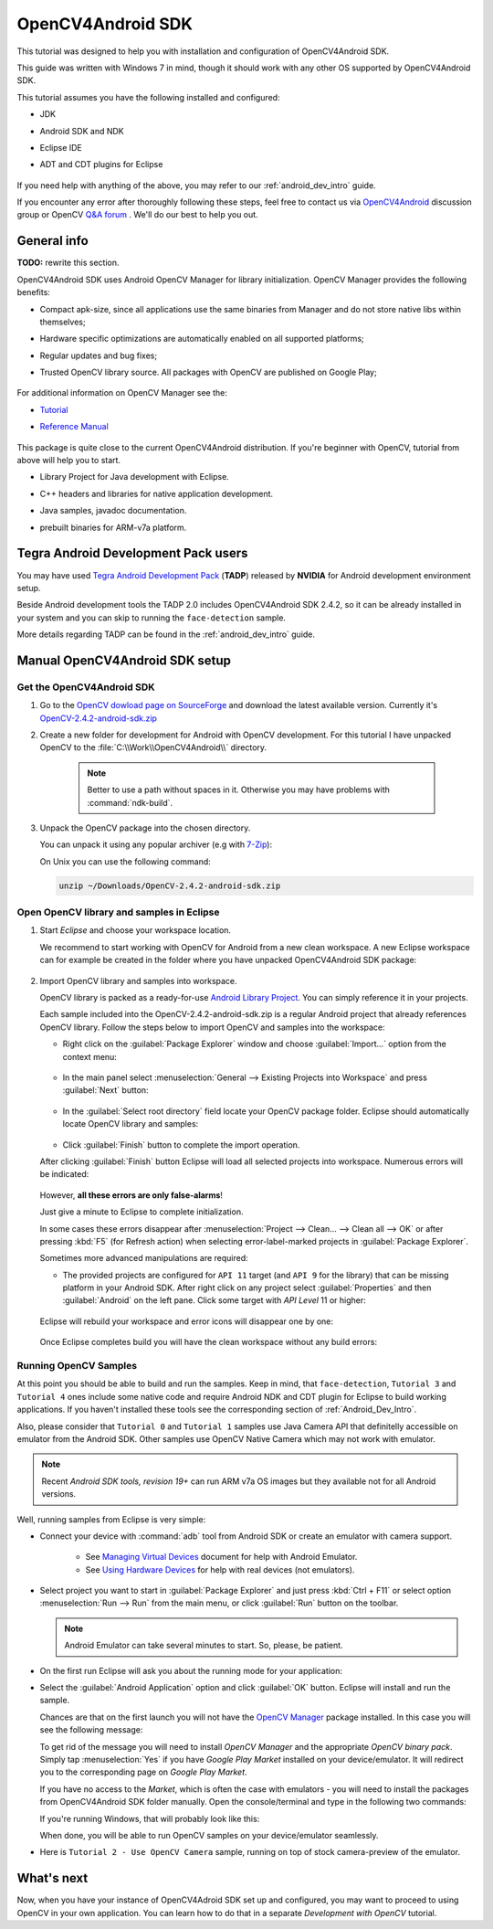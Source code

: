 
.. _O4A_SDK:


OpenCV4Android SDK
******************

This tutorial was designed to help you with installation and configuration of OpenCV4Android SDK.

This guide was written with Windows 7 in mind, though it should work with any other OS supported by OpenCV4Android SDK.

This tutorial assumes you have the following installed and configured:

* JDK

* Android SDK and NDK

* Eclipse IDE

* ADT and CDT plugins for Eclipse

     ..

If you need help with anything of the above, you may refer to our :ref:`android_dev_intro` guide.

If you encounter any error after thoroughly following these steps, feel free to contact us via `OpenCV4Android <https://groups.google.com/group/android-opencv/>`_ discussion group or OpenCV `Q&A forum <http://answers.opencv.org>`_ . We'll do our best to help you out.

General info
============
**TODO:** rewrite this section.

OpenCV4Android SDK uses Android OpenCV Manager for library initialization. OpenCV Manager provides the following benefits:

* Compact apk-size, since all applications use the same binaries from Manager and do not store native libs within themselves;

* Hardware specific optimizations are automatically enabled on all supported platforms;

* Regular updates and bug fixes;

* Trusted OpenCV library source. All packages with OpenCV are published on Google Play;

     ..


For additional information on OpenCV Manager see the:
 
* |OpenCV4Android_Tutorial|_ 
  
* |OpenCV4Android_Reference|_ 

     ..


This package is quite close to the current OpenCV4Android distribution. If you're beginner with OpenCV, tutorial from above will help you to start.

* Library Project for Java development with Eclipse. 

* C++ headers and libraries for native application development.

* Java samples, javadoc documentation.

* prebuilt binaries for ARM-v7a platform.

     ..

.. |OpenCV4Android_Tutorial| replace:: Tutorial
.. _OpenCV4Android_Tutorial: http://docs.opencv.org/doc/tutorials/introduction/android_binary_package/android_binary_package.html#android-binary-package
.. |OpenCV4Android_Reference| replace:: Reference Manual
.. _OpenCV4Android_Reference: http://docs.opencv.org/android/refman.html

Tegra Android Development Pack users
====================================

You may have used `Tegra Android Development Pack <http://developer.nvidia.com/tegra-android-development-pack>`_
(**TADP**) released by **NVIDIA** for Android development environment setup.

Beside Android development tools the TADP 2.0 includes OpenCV4Android SDK 2.4.2, so it can be already installed in your system and you can skip to running the ``face-detection`` sample.

More details regarding TADP can be found in the :ref:`android_dev_intro` guide.

Manual OpenCV4Android SDK setup
===============================

Get the OpenCV4Android SDK
--------------------------

#. Go to the `OpenCV dowload page on SourceForge <http://sourceforge.net/projects/opencvlibrary/files/opencv-android/>`_ and download the latest available version. Currently it's |opencv_android_bin_pack_url|_

#. Create a new folder for development for Android with OpenCV development. For this tutorial I have unpacked OpenCV to the :file:`C:\\Work\\OpenCV4Android\\` directory.

      .. note:: Better to use a path without spaces in it. Otherwise you may have problems with :command:`ndk-build`.

#. Unpack the OpenCV package into the chosen directory.

   You can unpack it using any popular archiver (e.g with |seven_zip|_):

   .. image:: images/android_package_7zip.png
      :alt: Exploring OpenCV package with 7-Zip
      :align: center

   On Unix you can use the following command:

   .. code-block:: bash

      unzip ~/Downloads/OpenCV-2.4.2-android-sdk.zip

.. |opencv_android_bin_pack| replace:: OpenCV-2.4.2-android-sdk.zip
.. _opencv_android_bin_pack_url: http://sourceforge.net/projects/opencvlibrary/files/opencv-android/2.4.2/OpenCV-2.4.2-android-sdk.zip/download
.. |opencv_android_bin_pack_url| replace:: |opencv_android_bin_pack|
.. |seven_zip| replace:: 7-Zip
.. _seven_zip: http://www.7-zip.org/

Open OpenCV library and samples in Eclipse
------------------------------------------

#. Start *Eclipse* and choose your workspace location.

   We recommend to start working with OpenCV for Android from a new clean workspace. A new Eclipse workspace can for example be created in the folder where you have unpacked OpenCV4Android SDK package:

      .. image:: images/eclipse_1_choose_workspace.png
         :alt: Choosing C:\Work\android-opencv\ as workspace location
         :align: center

#. Import OpenCV library and samples into workspace.

   OpenCV library is packed as a ready-for-use `Android Library Project
   <http://developer.android.com/guide/developing/projects/index.html#LibraryProjects>`_. You can simply reference it in your projects.

   Each sample included into the |opencv_android_bin_pack| is a regular Android project that already references OpenCV library.
   Follow the steps below to import OpenCV and samples into the workspace:

   * Right click on the :guilabel:`Package Explorer` window and choose :guilabel:`Import...` option from the context menu:

      .. image:: images/eclipse_5_import_command.png
         :alt: Select Import... from context menu
         :align: center

   * In the main panel select :menuselection:`General --> Existing Projects into Workspace` and press :guilabel:`Next` button:

      .. image:: images/eclipse_6_import_existing_projects.png
         :alt: General > Existing Projects into Workspace
         :align: center

   * In the :guilabel:`Select root directory` field locate your OpenCV package folder. Eclipse should automatically locate OpenCV library and samples:

      .. image:: images/eclipse_7_select_projects.png
         :alt: Locate OpenCV library and samples
         :align: center

   * Click :guilabel:`Finish` button to complete the import operation.

   After clicking :guilabel:`Finish` button Eclipse will load all selected projects into workspace. Numerous errors will be indicated:

      .. image:: images/eclipse_8_false_alarm.png
         :alt: Confusing Eclipse screen with numerous errors
         :align: center

   However, **all these errors are only false-alarms**!

   Just give a minute to Eclipse to complete initialization.
   
   In some cases these errors disappear after :menuselection:`Project --> Clean... --> Clean all --> OK`
   or after pressing :kbd:`F5` (for Refresh action) when selecting error-label-marked projects in :guilabel:`Package Explorer`.

   Sometimes more advanced manipulations are required:

   * The provided projects are configured for ``API 11`` target (and ``API 9`` for the library) that can be missing platform in your Android SDK.
     After right click on any project select  :guilabel:`Properties` and then :guilabel:`Android` on the left pane.
     Click some target with `API Level` 11 or higher:

      .. image:: images/eclipse_8a_target.png
         :alt: Updating target
         :align: center

   Eclipse will rebuild your workspace and error icons will disappear one by one:

      .. image:: images/eclipse_9_errors_dissapearing.png
         :alt: After small help Eclipse removes error icons!
         :align: center

   Once Eclipse completes build you will have the clean workspace without any build errors:

      .. image:: images/eclipse_10_crystal_clean.png
         :alt: OpenCV package imported into Eclipse
         :align: center

.. _Running_OpenCV_Samples:

Running OpenCV Samples
----------------------

At this point you should be able to build and run the samples. Keep in mind, that ``face-detection``, ``Tutorial 3`` and ``Tutorial 4`` ones include some native code and require Android NDK and CDT plugin for Eclipse to build working applications.
If you haven't installed these tools see the corresponding section of :ref:`Android_Dev_Intro`.

Also, please consider that ``Tutorial 0`` and ``Tutorial 1`` samples use Java Camera API that definitelly accessible on emulator from the Android SDK.
Other samples use OpenCV Native Camera which may not work with emulator.

.. note:: Recent *Android SDK tools, revision 19+* can run ARM v7a OS images but they available not for all Android versions.

Well, running samples from Eclipse is very simple:

* Connect your device with :command:`adb` tool from Android SDK or create an emulator with camera support.

   * See `Managing Virtual Devices
     <http://developer.android.com/guide/developing/devices/index.html>`_ document for help with Android Emulator.
   * See `Using Hardware Devices
     <http://developer.android.com/guide/developing/device.html>`_ for help with real devices (not emulators).


* Select project you want to start in :guilabel:`Package Explorer` and just press :kbd:`Ctrl + F11` or select option :menuselection:`Run --> Run` from the main menu, or click :guilabel:`Run` button on the toolbar.

  .. note:: Android Emulator can take several minutes to start. So, please, be patient.

* On the first run Eclipse will ask you about the running mode for your application:

  .. image:: images/eclipse_11_run_as.png
     :alt: Run sample as Android Application
     :align: center

* Select the :guilabel:`Android Application` option and click :guilabel:`OK` button. Eclipse will install and run the sample.

  Chances are that on the first launch you will not have the `OpenCV Manager <https://docs.google.com/a/itseez.com/presentation/d/1EO_1kijgBg_BsjNp2ymk-aarg-0K279_1VZRcPplSuk/present#slide=id.p>`_ package installed.
  In this case you will see the following message:

  .. image:: images/android_emulator_opencv_manager_fail.png
     :alt: You will see this message if you have no OpenCV Manager installed
     :align: center
     
  To get rid of the message you will need to install `OpenCV Manager` and the appropriate `OpenCV binary pack`.
  Simply tap :menuselection:`Yes` if you have *Google Play Market* installed on your device/emulator. It will redirect you to the corresponding page on *Google Play Market*.
  
  If you have no access to the *Market*, which is often the case with emulators - you will need to install the packages from OpenCV4Android SDK folder manually. Open the console/terminal and type in the following two commands:
  
  .. code-block:: sh
    :linenos:

    <Android SDK path>/platform-tools/adb install <OpenCV4Android SDK path>/apk/OpenCV_2.4.2_Manager.apk
    <Android SDK path>/platform-tools/adb install <OpenCV4Android SDK path>/apk/OpenCV_2.4.2_binary_pack_armv7a.apk
    
  If you're running Windows, that will probably look like this:
    
  .. image:: images/install_opencv_manager_with_adb.png
     :alt: Run these commands in the console to install OpenCV Manager
     :align: center
     
  When done, you will be able to run OpenCV samples on your device/emulator seamlessly.
  
* Here is ``Tutorial 2 - Use OpenCV Camera`` sample, running on top of stock camera-preview of the emulator.

  .. image:: images/emulator_canny.png
     :height: 600px
     :alt: Tutorial 1 Basic - 1. Add OpenCV - running Canny
     :align: center
  
What's next
===========

Now, when you have your instance of OpenCV4Adroid SDK set up and configured, you may want to proceed to using OpenCV in your own application. You can learn how to do that in a separate *Development with OpenCV* tutorial.